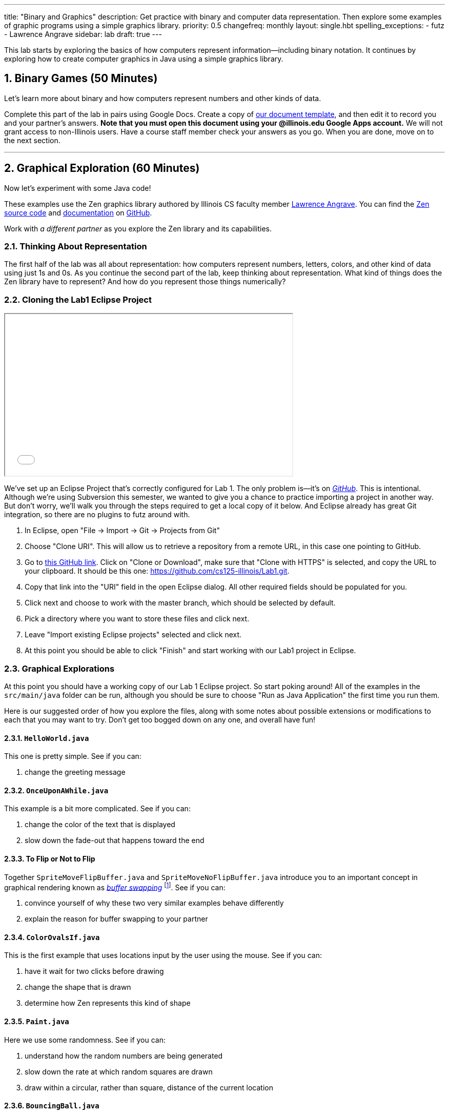 ---
title: "Binary and Graphics"
description:
  Get practice with binary and computer data representation. Then explore some
  examples of graphic programs using a simple graphics library.
priority: 0.5
changefreq: monthly
layout: single.hbt
spelling_exceptions:
  - futz
  - Lawrence Angrave
sidebar: lab
draft: true
---

:sectnums:
:linkattrs:

[.lead]
//
This lab starts by exploring the basics of how computers represent
information&mdash;including binary notation.
//
It continues by exploring how to create computer graphics in Java using a
simple graphics library.

[[binary]]
== Binary Games [.text-muted]#(50 Minutes)#

[.lead]
//
Let's learn more about binary and how computers represent numbers and other
kinds of data.

Complete this part of the lab in pairs using Google Docs.
//
Create a copy of https://goo.gl/6biwZU[our document template], and then edit it
to record you and your partner's answers.
//
**Note that you must open this document using your @illinois.edu Google Apps
account.**
//
We will not grant access to non-Illinois users.
//
Have a course staff member check your answers as you go.
//
When you are done, move on to the next section.

'''

[[zen]]
== Graphical Exploration [.text-muted]#(60 Minutes)#

[.lead]
//
Now let's experiment with some Java code!

These examples use the Zen graphics library authored by Illinois CS faculty
member
//
https://cs.illinois.edu/directory/profile/angrave[Lawrence Angrave].
//
You can find the
//
https://github.com/cs125-illinois/zen[Zen source code]
//
and
//
https://cs125-illinois.github.io/zen/[documentation]
//
on https://github.com/[GitHub].

Work with _a different partner_ as you explore the Zen library and its
capabilities.

=== Thinking About Representation

The first half of the lab was all about representation: how computers represent
numbers, letters, colors, and other kind of data using just 1s and 0s.
//
As you continue the second part of the lab, keep thinking about representation.
//
What kind of things does the Zen library have to represent?
//
And how do you represent those things numerically?

[[cloning]]
=== Cloning the Lab1 Eclipse Project

++++
<div class="row justify-content-center mt-3 mb-3">
  <div class="col-12 col-lg-8">
    <div class="embed-responsive embed-responsive-4by3">
      <iframe class="embed-responsive-item" width="560" height="315" src="//www.youtube.com/embed/DjuoOQWrjVc" allowfullscreen></iframe>
    </div>
  </div>
</div>
++++

We've set up an Eclipse Project that's correctly configured for Lab 1.
//
The only problem is&mdash;it's on
https://github.com/cs125-illinois/Lab1[_GitHub_].
//
This is intentional.
//
Although we're using Subversion this semester, we wanted to give you a chance to
practice importing a project in another way.
//
But don't worry, we'll walk you through the steps required to get a local copy
of it below.
//
And Eclipse already has great Git integration, so there are no plugins to futz
around with.

. In Eclipse, open "File &rarr; Import &rarr; Git &rarr; Projects from Git"
//
. Choose "Clone URI". This will allow us to retrieve a repository from a remote
URL, in this case one pointing to GitHub.
//
. Go to https://github.com/cs125-illinois/Lab1[this GitHub link]. Click on
"Clone or Download", make sure that "Clone with HTTPS" is selected, and copy the
URL to your clipboard.
//
It should be this one:
//
link:https://github.com/cs125-illinois/Lab1.git[https://github.com/cs125-illinois/Lab1.git, role="noclick link_exception"].
//
. Copy that link into the "URI" field in the open Eclipse dialog. All other
required fields should be populated for you.
//
. Click next and choose to work with the master branch, which should be selected
by default.
//
. Pick a directory where you want to store these files and click next.
//
. Leave "Import existing Eclipse projects" selected and click next.
//
. At this point you should be able to click "Finish" and start working with our
Lab1 project in Eclipse.

=== Graphical Explorations

At this point you should have a working copy of our Lab 1 Eclipse project.
//
So start poking around!
//
All of the examples in the `src/main/java` folder can be run, although you
should be sure to choose "Run as Java Application" the first time you run them.

Here is our suggested order of how you explore the files, along with some notes
about possible extensions or modifications to each that you may want to try.
//
Don't get too bogged down on any one, and overall have fun!

==== `HelloWorld.java`

This one is pretty simple. See if you can:

. change the greeting message

==== `OnceUponAWhile.java`

This example is a bit more complicated. See if you can:

. change the color of the text that is displayed
//
. slow down the fade-out that happens toward the end

==== To Flip or Not to Flip

Together `SpriteMoveFlipBuffer.java` and `SpriteMoveNoFlipBuffer.java` introduce
you to an important concept in graphical rendering known as
//
https://en.wikipedia.org/wiki/Multiple_buffering[_buffer swapping_]
//
footnote:[Or buffer _flipping_].
//
See if you can:

. convince yourself of why these two very similar examples behave differently
//
. explain the reason for buffer swapping to your partner

==== `ColorOvalsIf.java`

This is the first example that uses locations input by the user using the mouse.
//
See if you can:

. have it wait for two clicks before drawing
//
. change the shape that is drawn
//
. determine how Zen represents this kind of shape

==== `Paint.java`

Here we use some randomness.
//
See if you can:

. understand how the random numbers are being generated
//
. slow down the rate at which random squares are drawn
//
. draw within a circular, rather than square, distance of the current location

==== `BouncingBall.java`

This example has some physics to it!
//
See if you can:

. understand how the new positions are being computed
//
. increase the resolution of the drawing&mdash;or, put another way, decrease the
gaps between the drawn positions

==== `ReactionTimer.java`

Here's a game to play!
//
See if you can outperform your partner&mdash;but also see if you can;

. determine whether there seems to be a fundamental lower bound on your reaction
time
//
. use that to argue in favor of self-driving cars

==== `ArrowKeys.java`

This example shows how to use the arrow keys as input.
//
See if you can:

. use other keys as up down and sideways
//
. change the amount that our little friend moves

==== `Valentine.java`

Just a nice message from the course staff.
//
See if you can:

. have the image come in and leave from the same direction
//
. center the text at the bottom
//
. exit after the message repeats a few times
//
. understand how Zen represents text

==== `NearlyAllMethods.java`

The kitchen sink!
//
Good for exploration.
//
Just muck around a bit and have fun.

==== `Advanced2DGraphics.java`

This example gives you some taste of the underlying graphics abstraction that
the Zen library is simplifying for you.
//
Access to the raw canvas is very powerful, but can make your code more complex
or repetitive.

[[pushing]]
=== Challenge: Publishing Your Work

When using Git you can save your work in the same way that you are already used
to&mdash;by generated a commit using the Eclipse Team dialog.
//
But unlike Subversion, Git commits do not change the remote repository.
//
When you initially added the project, Git created a copy of our GitHub
repository on your local machine.
//
When you commit, changes are stored there and not on the remote repository.

To save your changes remotely Git requires an additional step called a _push_.
//
However, you will _not_ be able to push to our remote repository.
//
Why?
//
Because even though it's public and anybody can use it, only course staff can
write to it.

However, if you want to save your changes to your own GitHub repository that is
completely possible.
//
We'll leave that to you to figure out&mdash;although an audio walk through
follows.

++++
<div class="embed-responsive mt-3" style="width:100%; height:100px;">
<iframe src="//www.youtube.com/embed/gkcvydMg8uU?rel=0&autohide=0" allowfullscreen></iframe>
</div>
++++
